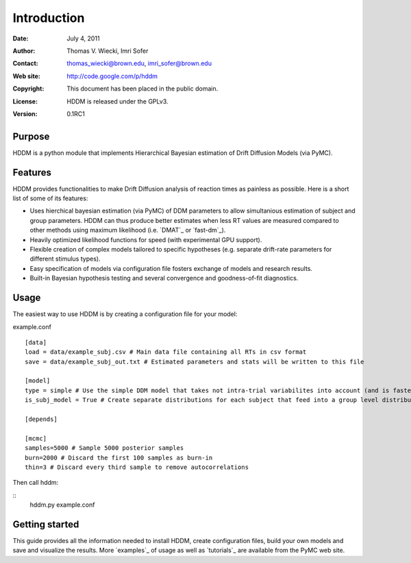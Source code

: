 ************
Introduction
************

:Date: July 4, 2011
:Author: Thomas V. Wiecki, Imri Sofer
:Contact: thomas_wiecki@brown.edu, imri_sofer@brown.edu
:Web site: http://code.google.com/p/hddm
:Copyright: This document has been placed in the public domain.
:License: HDDM is released under the GPLv3.
:Version: 0.1RC1

Purpose
=======

HDDM is a python module that implements Hierarchical Bayesian estimation of Drift Diffusion Models (via PyMC).

Features
========

HDDM provides functionalities to make Drift Diffusion analysis of reaction times as painless as 
possible. Here is a short list of some of its features:

* Uses hierchical bayesian estimation (via PyMC) of DDM parameters to allow simultanious estimation of subject and group parameters. HDDM can thus produce better estimates when less RT values are measured compared to other methods using maximum likelihood (i.e. `DMAT`_ or `fast-dm`_).

* Heavily optimized likelihood functions for speed (with experimental GPU support).

* Flexible creation of complex models tailored to specific hypotheses (e.g. separate drift-rate parameters for different stimulus types).

* Easy specification of models via configuration file fosters exchange of models and research results.

* Built-in Bayesian hypothesis testing and several convergence and goodness-of-fit diagnostics.

Usage
=====

The easiest way to use HDDM is by creating a configuration file for your model:

example.conf
::

    [data]
    load = data/example_subj.csv # Main data file containing all RTs in csv format
    save = data/example_subj_out.txt # Estimated parameters and stats will be written to this file

    [model]
    type = simple # Use the simple DDM model that takes not intra-trial variabilites into account (and is faster).
    is_subj_model = True # Create separate distributions for each subject that feed into a group level distribution.

    [depends]

    [mcmc]
    samples=5000 # Sample 5000 posterior samples
    burn=2000 # Discard the first 100 samples as burn-in
    thin=3 # Discard every third sample to remove autocorrelations

Then call hddm:

::
    hddm.py example.conf

Getting started
===============

This guide provides all the information needed to install HDDM, create configuration files, build your own models and save and visualize the results.
More `examples`_ of usage as well as `tutorials`_  are available from the PyMC web site.
